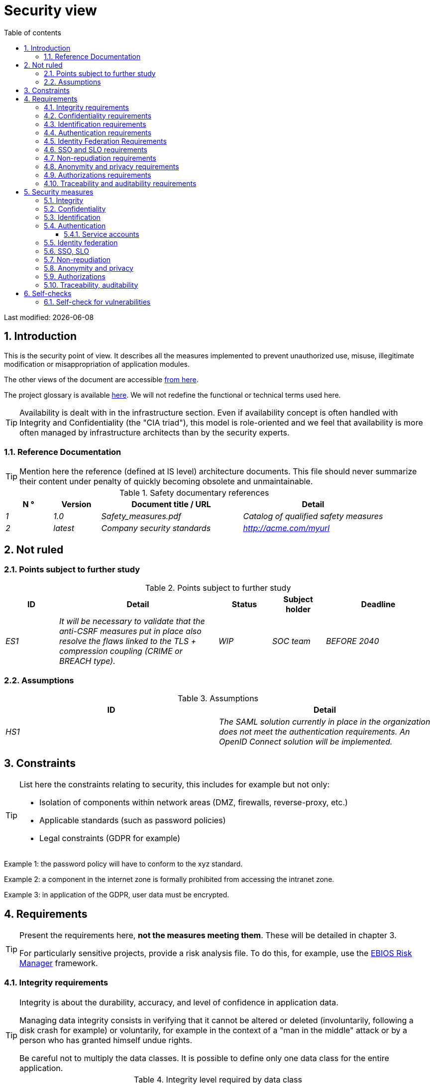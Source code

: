 # Security view
:sectnumlevels: 4
:toclevels: 4
:sectnums: 4
:toc: left
:icons: font
:toc-title: Table of contents

Last modified: {docdate}

## Introduction

This is the security point of view. It describes all the measures implemented to prevent unauthorized use, misuse, illegitimate modification or misappropriation of application modules.

The other views of the document are accessible link:./README.adoc[from here].

The project glossary is available link:glossary.adoc[here]. We will not redefine the functional or technical terms used here.

[TIP]
Availability is dealt with in the infrastructure section. Even if availability concept is often handled with Integrity and Confidentiality (the "CIA triad"), this model is role-oriented and we feel that availability is more often managed by infrastructure architects than by the security experts.


### Reference Documentation

[TIP]
====
Mention here the reference (defined at IS level) architecture documents. This file should never summarize their content under penalty of quickly becoming obsolete and unmaintainable.
====

.Safety documentary references
[cols="1e,1e,3e,3e"]
|====
| N ° | Version | Document title / URL | Detail

| 1 | 1.0 | Safety_measures.pdf | Catalog of qualified safety measures
| 2 | latest | Company security standards | http://acme.com/myurl
|====

## Not ruled

### Points subject to further study

.Points subject to further study
[cols="1e,3e,1e,1e,2e"]
|====
| ID | Detail | Status | Subject holder | Deadline

| ES1
| It will be necessary to validate that the anti-CSRF measures put in place also resolve the flaws linked to the TLS + compression coupling (CRIME or BREACH type).
| WIP
| SOC team
| BEFORE 2040

|====

### Assumptions

.Assumptions
[cols="e,e"]
|====
| ID | Detail

| HS1
| The SAML solution currently in place in the organization does not meet the authentication requirements. An OpenID Connect solution will be implemented.
|====

## Constraints

[TIP]
====
List here the constraints relating to security, this includes for example but not only:

* Isolation of components within network areas (DMZ, firewalls, reverse-proxy, etc.)
* Applicable standards (such as password policies)
* Legal constraints (GDPR for example)

====
====
Example 1: the password policy will have to conform to the xyz standard.
====
====
Example 2: a component in the internet zone is formally prohibited from accessing the intranet zone.
====
====
Example 3: in application of the GDPR, user data must be encrypted.
====

## Requirements

[TIP]
====
Present the requirements here, *not the measures meeting them*. These will be detailed in chapter 3.

For particularly sensitive projects, provide a risk analysis file. To do this, for example, use the https://www.ssi.gouv.fr/guide/la-methode-ebios-risk-manager-le-guide/[EBIOS Risk Manager] framework.
====

[[integrity-requirements]]
### Integrity requirements

[TIP]
====
Integrity is about the durability, accuracy, and level of confidence in application data.

Managing data integrity consists in verifying that it cannot be altered or deleted (involuntarily, following a disk crash for example) or voluntarily, for example in the context of a "man in the middle" attack or by a person who has granted himself undue rights.

Be careful not to multiply the data classes. It is possible to define only one data class for the entire application.
====

.Integrity level required by data class
[cols = '2e, 1e, 1e, 1e, 1e']
|====
| Data class
| "Alterable" level ([small]#The data may be altered)#
| "Detectable" level ([small]#The data may be altered if the alteration is identified within a reasonable time)#
| "Controlled" level ([small]#The data may be altered, if the alteration is identified and the original data is recovered within a reasonable time)#
| "Integral" level ([small]#The data must always be rigorously intact)#

| Business database data
|
|
|
| X

| Archived data
|
| X
|
|

| Calculated data company stats
|
|
| X
|

| Big Data data lake before consolidation
| X
|
|
|

| Application sources
|
|
|
| X

| Tax notice in PDF
|
|
|
| X
|====

[[confidentiality-requirements]]
### Confidentiality requirements

[TIP]
====
[quote]
Confidentiality is ensuring that information is accessible only to those whose access is authorized (ISO 27018 standard).

Be careful not to multiply the data classes. It is possible to define only one data class for the entire application (common case).
====

.Level of confidentiality required by data class
[cols="e,e,e,e,e"]
|====
| Data class | “Public” level ([small]#Anyone can access the data)#
| Limited Level "([small]#Data is only accessible to authorized persons)#
| "Reserved" level ([small]#Data can only be accessed by authorized internal staff)#
| Level "Private "([small]#The data is visible only to the interested party)#

| Editorial content
| X
|
|
|

| Website Account Profile
|
| X
|
|

| Account history
|
|
| X
|

| Technical logs of user activities
|
|
| X
|

| HR data of the "social assistance to employees"
|
|
|
| X
|====

[[identification-requirements]]
### Identification requirements

[TIP]
====
Identification is the set of measures used to differentiate one user from another (but without verifying that he is who he claims to be).
====

====
Example 1: a user can only have one username and a username cannot be shared by multiple users. The personal e-mail address is therefore a good identifier.
====
====
Example 2: the identity of an Internet user will be checked before any API call.
====
====
Example 3: an ID cannot be deleted, cannot be modified and cannot be reused.
====

[[authentication-requirements]]
### Authentication requirements

[TIP]
====
Authentication makes it possible to verify the consistency between the identity of a user and a real person.

Note that automatic non-human interactions (such as batches calling an API) can also be identified and authenticated (batch which uses an access-token to call a service for example).

Authentication can be one or more factors (in the latter case, we speak of strong authentication). These factors can be:

* Something that we *know* (typically a password).
* Something that we *are* (biometrics).
* Something we *own* (token, unique password generator, ID document ...).

Remember to describe the authentication system once registered but also during registration (i.e., the initial authentication).

A possible delegation of authentication relies on identity federation technology to authenticate the user.

It is possible to add authentication factors specific to your organization to the table below as needed.
====

It is possible to require several occurrences of the same factor, use as many crosses:

.Authentication requirement per use case
[cols="e,e,e,e,e,e,e,e"]
|====
| Authentication case
| Password respecting the company password policy
| Known ssh public key
| OTP by Token
| Biometrics
| Knowledge of business data
| Activation email
| Delegation of authentication

| User already registered
| X ||||||

| Create an account
||||| XX | X |

| Change password
| X ||||| X |

| Access to logs
|| X |||||

| Adding a transfer beneficiary
| X || X ||||

| Mobile application Y
||||||| X
|====

[[identity-federation-requirements]]
### Identity Federation Requirements

[TIP]
====
Identity federation is the use of the same identity managed by an identity provider (IdP) from several different entities.

For example, see the “Connect with[Google | Twitter | ...]” OpenId Connect technology. Unlike SSO, identity federation does not provide automatic login to an application such as SSO but simply allows you to reuse the same credentials (login/password).
====

====
Example: Identification and authentication will be outsourced to the Auth0 identity provider to simplify security management and reduce development and operating costs.
====

[[sso-requirements]]
### SSO and SLO requirements

[TIP]
====
Describe the needs in terms of Single Sign On and Single Log Out.

Here we mean SSO in its fullest sense: automatic authentication to an application of a user already authenticated from another application in the same trusted domain.

Please note that setting up SSO can be complex, especially if the infrastructure (ID provider, etc.) does not yet exist and often requires adaptation of applications.

The SSO can be requested by the end-users but this requirement must be justified. An infrequently used peripheral application or tool usually does not need SSO (a simple centralized authentication is often sufficient).

Also, be careful to assess the impact that weak authentication (bad password for example) would have on the security of the entire IS.
====
====
Example 1: No SSO is required since all application GUIs are exposed within a JSR 352 portal which already manages authentication.
====
====
Example 2: no need for SSO or SLO is identified
====
====
Example 3: this Web application must provide single authentication shared with that of other intranet applications. Once authenticated on one of the applications, the agent must not have to reconnect (until his session expires). Likewise, a disconnection from one of the applications must ensure the disconnection of all intranet applications.
====

[[non-repudiation-requirements]]
### Non-repudiation requirements

[TIP]
====
List here the business actions with a non-repudiation requirement, i.e., a measure making it impossible to deny a contract by proving the identity of the two parties and the integrity of the document by digital signature.
====

.Non-repudiation needs
[cols="e,e,e"]
|===
| Signed data | Origin of the client certificate | Origin of the server certificate

| Income tax declaration (X, Y and Z data)
| Tax administration PKI
| Verisign
|===

[[privacy-requirements]]
### Anonymity and privacy requirements

[TIP]
List the constraints of anonymity and legal privacy.

====
Example 1: No data consolidation should be possible between data in the PERSON domain and in the HEALTH domain.
====
====
Example 2: For the sake of confidentiality in the event of a computer intrusion, some personal data will be redacted before replication into the public area: cholesterol level and weight.
====
====
Example 3: No racial, political, union, religious or sexual orientation data can be stored in any form whatsoever in the IS.
====
====
Example 4: The OpenData data from the “housing” domain will only contain consolidated data at the common level, not more precise.
====
====
Example 5: In application of a European directive, a banner must inform the user of the presence of cookies.
====
====
Example 6: Pursuant to the GDPR, explicit consent from users to store their personal health data will be offered.
====

[[authorization-requirements]]
### Authorizations requirements

[TIP]
====
Authorization (or authorization) allows you to give access to an application function (or "privilege" or "permission") to a user or a group of users.

Examples of functions: 'make an inter-bank transfer', 'view your account history', 'delete a user'

Be careful not to multiply the number of functions and roles to avoid a combinatorial explosion and associated management costs.

To simplify the management of authorizations by factorization, one can:

* Group users into groups (like `G_chief`).
* Associate a list of functions with a role (such as `R_administrator`,`R_banker_level_1`, `R_president`) that can be assigned to a person or to a group.

Example of a classic authorization management model:

image::diagrams/roles.svg[Classic role management]

Remember to specify the possible pseudo-users and their roles, for example:

* `@anonymous`: non-authenticated people
* `@connected`: authenticated people

Specify whether the application should use authorization delegation (OAuth2 type) and if so, is the application an authorization provider or consumer? What authorizations are concerned?
====

====
Example 1: people who are not logged in will have access to all read-only privileges
====
====
Example 2: the application will rely on a matrix authorization management of the type[roles] ->[groups or users] as described below. The details of the authorizations will be given in the specifications.
====

====
Example role matrix
[cols="e,e,e,e"]
|===
| _Group or user_ | _Role_ `deletion` | _Role_`administration` | _Role_ `basic data consultation`

| `g_users` group
|
|
| X

| `@anonymous` group
|
|
|

| `G_admin` group
| X
| X
| X

| `xyz` user
| X
|
| X
|===

====

[[traceability-requirements]]
### Traceability and auditability requirements

[TIP]
====
List here the trace requirements for detecting, for example:

* Misuse of back-office applications by employees
* Computer intrusions
* Data alteration

The traces are nominative and complete to allow auditing. They are therefore themselves sensitive and often require a good level of confidentiality.

Differentiate:

* Application traces, i.e., assessments of a complete use case such as 'Agent X consulted Ms. Y's file' and that are stored in databases;
* ... and the application traces (logs) as in a log file: `[INFO] 2016/12/23 11:14[Agent X] Call of the consult service` which are of technical level and much more volatile.

For the most sensitive data, it is possible to provide traceability at two levels (tracing the consultation of traces) to avoid abusive hierarchical traceability.

The traceability of the data of the repositories (base of people typically) requires a complete historization, which is in any case a good practice. To do this, provide an MCD allowing a record to be added for each change with a modification date and an effective date.
====

====
Example 1: for module X, any business action (update or consultation) must be the subject of a application trace containing at least the agent, the date and in case of modification the previous and the new value.
====
====
Example 2: Any intrusion into the IS must be detected (as far as possible).
====
====
Example 3: We need to be able to reconstruct the history of any patient's record at any date.
====

.Data to be kept for proof
[cols="e,e,e"]
|===
| Data | Objective | Retention period

| Full log (IP, GMT time, detail) of orders placed on the site
| Prove that the order has been placed
| 1 year

| Date and content of the confirmation email
| Prove that the confirmation email has been sent
| 2 years

| Insurance contract signed and scanned in PDF
| Prove that the contract has been signed
| 5 years

| Initial tax notice with digital signature
| Keep the amount and tax.
| 5 years
|===

## Security measures

### Integrity

Measures meeting the <<integrity-requirements>> :

.Measures to ensure the required level of integrity
[cols="e,e,e"]
|===
| Data class | Required level | Measures

| Business database data
| No alteration
a|
* Use of PostgreSQL RDBMS with a SERIALIZABLE transactional isolation level
* Entities will be referenced only by technical IDs from PostgreSQL sequences

| Archived data
| Detected
| Generation of SHA-256 checksums of backups

| Calculated data D1
| Controlled
| Storage of a SHA1 checksum, calculation automatical control within 24 hours.

| Big Data data lake before consolidation
| Alterable
| No special measure, no backup

| Sources
| No alteration
| Using the Git SCM

| Tax notice PDF
| No alteration
| Digital signature of the net amount + date + name in PKCS#7 (RSA, SHA256) format with timestamp. The resulting signature will be integrated a posteriori in hexadecimal format at the footer of the PDF.
|===

### Confidentiality

Measures meeting the <<confidentiality-requirements>>:

.Measures to ensure the requested level of confidentiality
[cols="e,e,e"]
|===
| Data class | Required level | Measures

| Editorial content
| Public
| Network flows in HTTPS, no authentication

| Website Account Profile
| Limited
| Access to this content requires successful authentication by login/password

| Account history
| Reserved
| Access to this content is reserved for authorized operators, only via PL/SQL queries from the database

| Logs of user activities
| Reserved
| Access to the log files is reserved for authorized operators (SSH access to machine M and Unix password)

| HR data social assistance to employees
| Private
| This data is encrypted in AES 256 in the form of a BLOB in the database, sent to the Web client via the REST Y service then decrypted in the browser in the Angular application (forge.js library) via an additional password of the user (not stored on the server side). +
This is client-side only encryption. Loss of password makes data unrecoverable. Data changed on the client is encrypted and saved back to the BLOB through the REST X service.
|===

[TIP]
====
Also consider the confidentiality of derived data:

* encryption of backups;
* encryption of desktops. This can be hardware encryption in SED (Self Encryption Disk), software encryption at partition level (SafeGuard, dm-crypt) or file level (GnuPG, OpenSSL, TrueCrypt, etc.)
====

### Identification

Measures meeting the <<identification-requirements>> :

_Example 1: The user ID of the application will be the uid attribute of the DNs `cn=XXX, ou=service1, dc=company, dc=com` in the central LDAP directory. A filter will also be applied on the membership of the group `ou=my application, dc=company, dc= com`._

_Example 2: To ensure that the IDs of deleted accounts are not reused, a history table will be added to the application and requested before any new account is created._

### Authentication

Measures meeting the <<authentication-requirements>>:
[TIP]
====
For password authentication, describe how it is stored and verified. Also remember to describe the password updating solutions.
====
====
Example 1: The authentication of registered Internet users will be done by login/password (respecting the company password policy)
====
====
Example 2: The authentication of Internet users upon registration will be done by entering the Internet user code appearing on the invoices + the value of the last invoice and then by activating the account via a link appearing in a verification email.
====
====
Example 3: when creating a new beneficiary in the online bank app, the user will have to provide a unique password from their OTP token in addition to being authenticated.
====
====
Example 4: Passwords will in no case be kept plaintext but stored in the form of bcrypt digest.
====

#### Service accounts

[TIP]
====
Service accounts should only be used for authentication to a technical component from a batch or an API.
====

.Service accounts
[cols = '1e,2e,2e']
|====
| Account | Resource requiring authentication | How credentials are stored?

| JDBC accounts (one account per database) | PG and SqlServer instances.
| Clear storage in the configuration of data sources. Valued from a vault.
|====


### Identity federation

Measures meeting the <<identity-federation-requirements>>:

[TIP]
====
The most common solutions are currently: OpenId Connect (OIDC), SAML or OAuth 2.0 (pseudo-authentication only for the latter).

For Web applications, specify the browser constraints (activation of cookies in particular).
====

====
Example: The end-user website leverages Google https://developers.google.com/identity/protocols/oauth2/openid-connect[OIDC API] to handle authentication. 
====

### SSO, SLO

Measures meeting the <<sso-requirements>>:
[TIP]
====
Detail the chosen technology and its integration. Some common solutions: Keycloak, Shibboleth, CAS, OpenAM. For Web applications, specify the browser constraints (activation of cookies in particular).
====
====
Example 1: The GUI X will integrate a CAS spring-security client for SSO. The Shibboleth server used will be YYY. Its authentication realm will be the AD Y directory.
====
====
Example 2: Like every business portal application, GUI X will have to manage disconnection callbacks from the Shibboleth server following an SLO request.
====

### Non-repudiation

Measures meeting the <<non-repudiation-requirements>>:

====
Example: The tax return will be signed by the user's client certificate (X509, RSA, SHA-256 certificate) which was provided to him by the X component.
====

### Anonymity and privacy

Measures meeting the <<privacy-requirements>>:

====
Example 1: an internal audit will be carried out once a year on the content of the database data and the extractions intended for partners.
====
====
Example 2: data destined for the public zone will be partially exported via a `COPY (SELECT…) TO <file>`. Sensitive columns will thus be excluded from replication.
====
====
Example 3: the cookie acceptance banner will be implemented on all pages of the Angular application via the `angular-cookie-law` module.
====

### Authorizations

Measures meeting the <<authorization-requirements>>:
====
Example 1: Authorization management will be managed by application and stored in the PostgreSQL application database. These tables will be described in the specification file.
====
====
Example 2: Obtaining the Facebook address book will be in OAuth2. We will use the Google OAuth2 Java API.
====

### Traceability, auditability

Measures meeting the <<traceability-requirements>>:

====
Example 1: At the end of each business action, the ReactJS application will invoke a business trace REST service asynchronously. This service will store the traces in an Elastic Search database for consultation in Kibana.
====
====
Example 2: the hybrid IDS tool (network + host) OSSEC will be installed on all the machines used by the application.
====
====
Example 3: The tables X, Y, .. will store data in a historical way according to the following principle:… <class diagram>
====
====
Example 4: all the documents used as proof will be archived.
====
====
Example 5: The logs containing the `[PROOF]` tag from any component will be centralized via the Elastic Search log centralization system and then inserted with Logstash processing on a daily basis to the Elastic `proof` index.
====


## Self-checks

### Self-check for vulnerabilities

[TIP]
====
Vulnerability management is well beyond the scope of this document, but it is good practice to monitor yourself to ensure that the most common vulnerabilities are addressed and how. This list is partly from the TOP 10 OWASP. Of course, there are many other control points depending on the context of the application.
====

.Self-checking checklist to take into account common vulnerabilities
[cols="e,e,3e"]
|===
| Vulnerability
| Taken into account?
| Technical measures undertaken

| Access to private ports
| X
| Configure the iptables firewall on the machine exposed to the Internet. Only ports 80 and 443 are open. The firewall will be configured in stateful mode (with conntrack extension)

| Brute force password attack
| X
| Use of fail2ban, imprisonment for 1 hour after 3 ssh connection attempts.

| Visibility of direct URLs
| X
| Centralization of all access from the Internet via an Apache reverse proxy + mod_proxy. Rewrite URLs to hide internal URLs.

| Bypassing access control
| X
| Use of SSO CAS

| SQL injection
| X
| Using PreparedStatement only, auditing SQL queries.

| NoSQL injection
| X
| Disabling JS support by MongoDB

| OS injection
| X
| Check that there is no system command call in the code (like `Runtime.exec()`)

| Authentication and session management violation
| X
| Treated with the anti-CSRF measures, see below. We log the IP at the end of the audit.

| XSS
| X
a|
* _Use of escapement library. For Java modules we will use StringEscapeUtils.escapeHtml4() from commons-lang_
* __Use of HTTP headers: X-Frame-Options SAMEORIGIN, X-Content-Type-Options nosniff, Content-Security-Policy__
* __ Systematic specification of encoding in the Content-Type response header (eg: text/html; charset=UTF-8) to counter attacks based on special characters bypassing anti-XSS__

| ReDOS
| X
| Checking that regular expressions used by anti-XSS measures are not eligible for this type of https://www.owasp.org/index.php/Regular_expression_Denial_of_Service_-_ReDoS[attack]

| Direct reference to an object
| X
| Checking with each request that the arguments passed correspond to the identified person. For example, any request contains its ID and a request verifies that the file she is trying to consult belongs to her well before continuing with the initial request.

| Planning for security updates
| X
a|
* __Centos updates will be scheduled every first Wednesday of the month__
* __Wildfly updates are applied no more than two weeks after release__

| Sensitive data exposure
| X
a|
* __All security algorithms are up to date: at least SHA-256, AES 256__
* __The SSL V2 and V3 is disabled on the Apache side following the DROWN flaw (SSLProtocol all -SSLv2 -SSLv3) __
* __The application only works in HTTPS__
* __The web server will set the HSTS header with includeSubDomains on all resources__

| CSRF
| X
| Using AngularJS Anti-CSRF (https://docs.angularjs.org/api/ng/service/$http)

| Lack of access control at the functional level
| X
a|
* __ Implementation of the authorization policy__
* __Functional testing campaign__

| Log injection
| X
a|
* __Escaping logs before sending them to log4j__
* __Verification of log consultation tools__

| HTTPS attacks + CRIME / BREACH compression
| X
a|
* __Disabling HTTPS compression at Apache level: SSLCompression off __
* __Anti-CSRF measures__

| Upload malicious files
| X
| Validation of attachments by the anti-virus ClamAV

|===

